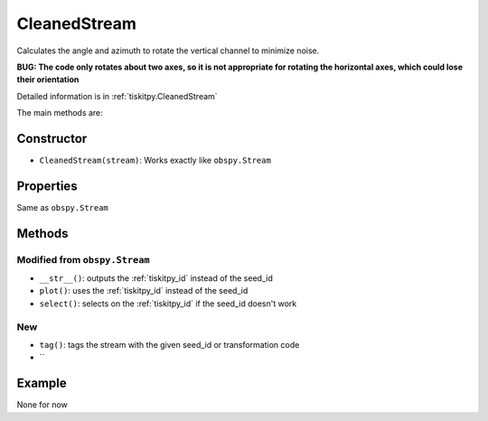 .. _CleanedStream:

CleanedStream
=======================

Calculates the angle and azimuth to rotate the vertical channel to minimize
noise.

**BUG: The code only rotates about two axes, so it is not appropriate for
rotating the horizontal axes, which could lose their orientation**

Detailed information is in :ref:`tiskitpy.CleanedStream`

The main methods are:

Constructor
---------------------

- ``CleanedStream(stream)``: Works exactly like ``obspy.Stream``

Properties
---------------------

Same as ``obspy.Stream``

Methods
---------------------

Modified from ``obspy.Stream``
^^^^^^^^^^^^^^^^^^^^^^^^^^^^^^

- ``__str__()``: outputs the :ref:`tiskitpy_id` instead of the seed_id
- ``plot()``: uses the :ref:`tiskitpy_id` instead of the seed_id
- ``select()``: selects on the :ref:`tiskitpy_id` if the seed_id doesn't work

New
^^^^^^^^^^^^^^^^^^^^^^^^^^^^^^

- ``tag()``: tags the stream with the given seed_id or transformation code
- ``

Example
---------------------

None for now
